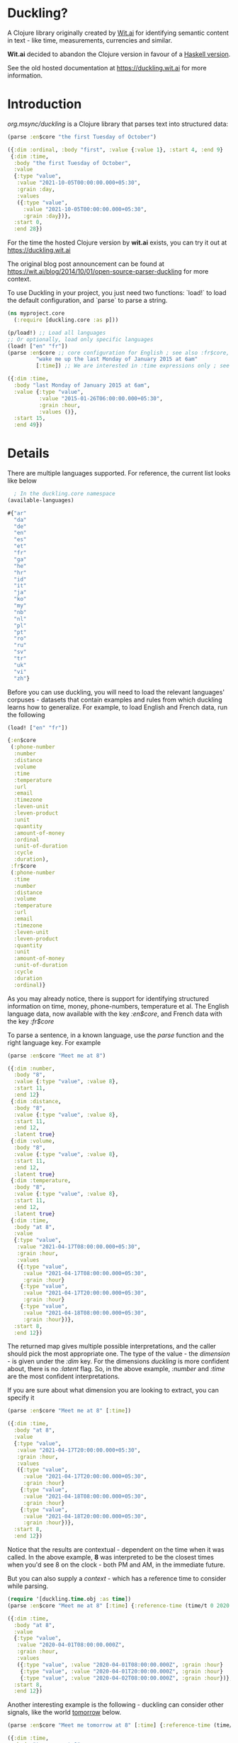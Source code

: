 * Duckling?

[[https://clojars.org/org.msync/duckling][file:https://clojars.org/org.msync/duckling/latest-version.svg]]

A Clojure library originally created by [[https://wit.ai/][Wit.ai]] for identifying semantic content in text - like time, measurements, currencies and similar.

*Wit.ai* decided to abandon the Clojure version in favour of a [[https://github.com/facebook/duckling][Haskell version]].

See the old hosted documentation at [[https://duckling.wit.ai][https://duckling.wit.ai]] for more information.

* Introduction

/org.msync/duckling/ is a Clojure library that parses text into structured data:

#+begin_src clojure :results output code :exports both
(parse :en$core "the first Tuesday of October")
#+end_src

#+RESULTS:
#+begin_src clojure
({:dim :ordinal, :body "first", :value {:value 1}, :start 4, :end 9}
 {:dim :time,
  :body "the first Tuesday of October",
  :value
  {:type "value",
   :value "2021-10-05T00:00:00.000+05:30",
   :grain :day,
   :values
   ({:type "value",
     :value "2021-10-05T00:00:00.000+05:30",
     :grain :day})},
  :start 0,
  :end 28})

#+end_src

For the time the hosted Clojure version by *wit.ai* exists, you can try it out at https://duckling.wit.ai

The original blog post announcement can be found at [[https://wit.ai/blog/2014/10/01/open-source-parser-duckling][https://wit.ai/blog/2014/10/01/open-source-parser-duckling]] for more context.

To use Duckling in your project, you just need two functions: `load!` to load the default configuration, and `parse` to
parse a string.

#+begin_src clojure :results output code :exports both
  (ns myproject.core
    (:require [duckling.core :as p]))

  (p/load!) ;; Load all languages
  ;; Or optionally, load only specific languages
  (load! ["en" "fr"])
  (parse :en$core ;; core configuration for English ; see also :fr$core, :es$core, :zh$core
           "wake me up the last Monday of January 2015 at 6am"
           [:time]) ;; We are interested in :time expressions only ; see also :duration, :temperature, etc.

#+end_src

#+RESULTS:
#+begin_src clojure
  ({:dim :time,
    :body "last Monday of January 2015 at 6am",
    :value {:type "value",
            :value "2015-01-26T06:00:00.000+05:30",
            :grain :hour,
            :values ()},
    :start 15,
    :end 49})
#+end_src

* Details

There are multiple languages supported. For reference, the current list looks like below
#+begin_src clojure :results output code :exports both
    ; In the duckling.core namespace
  (available-languages)
#+end_src

#+RESULTS:
#+begin_src clojure
#{"ar"
  "da"
  "de"
  "en"
  "es"
  "et"
  "fr"
  "ga"
  "he"
  "hr"
  "id"
  "it"
  "ja"
  "ko"
  "my"
  "nb"
  "nl"
  "pl"
  "pt"
  "ro"
  "ru"
  "sv"
  "tr"
  "uk"
  "vi"
  "zh"}

#+end_src

Before you can use duckling, you will need to load the relevant languages' corpuses - datasets that contain examples and rules from which duckling learns how to generalize.
For example, to load English and French data, run the following

#+begin_src clojure :results output code :exports both
  (load! ["en" "fr"])
#+end_src

#+RESULTS:
#+begin_src clojure
{:en$core
 (:phone-number
  :number
  :distance
  :volume
  :time
  :temperature
  :url
  :email
  :timezone
  :leven-unit
  :leven-product
  :unit
  :quantity
  :amount-of-money
  :ordinal
  :unit-of-duration
  :cycle
  :duration),
 :fr$core
 (:phone-number
  :time
  :number
  :distance
  :volume
  :temperature
  :url
  :email
  :timezone
  :leven-unit
  :leven-product
  :quantity
  :unit
  :amount-of-money
  :unit-of-duration
  :cycle
  :duration
  :ordinal)}

#+end_src

As you may already notice, there is support for identifying structured information on time, money, phone-numbers, temperature et al.
The English language data, now available with the key /:en$core/, and French data with the key /:fr$core/

To parse a sentence, in a known language, use the /parse/ function and the right language key. For example
#+begin_src clojure :results output code :exports both
  (parse :en$core "Meet me at 8")
#+end_src

#+RESULTS:
#+begin_src clojure
({:dim :number,
  :body "8",
  :value {:type "value", :value 8},
  :start 11,
  :end 12}
 {:dim :distance,
  :body "8",
  :value {:type "value", :value 8},
  :start 11,
  :end 12,
  :latent true}
 {:dim :volume,
  :body "8",
  :value {:type "value", :value 8},
  :start 11,
  :end 12,
  :latent true}
 {:dim :temperature,
  :body "8",
  :value {:type "value", :value 8},
  :start 11,
  :end 12,
  :latent true}
 {:dim :time,
  :body "at 8",
  :value
  {:type "value",
   :value "2021-04-17T08:00:00.000+05:30",
   :grain :hour,
   :values
   ({:type "value",
     :value "2021-04-17T08:00:00.000+05:30",
     :grain :hour}
    {:type "value",
     :value "2021-04-17T20:00:00.000+05:30",
     :grain :hour}
    {:type "value",
     :value "2021-04-18T08:00:00.000+05:30",
     :grain :hour})},
  :start 8,
  :end 12})

#+end_src

The returned map gives multiple possible interpretations, and the caller should pick the most appropriate one. The type of the value - the /dimension/ - is given under the /:dim/ key. For the dimensions /duckling/ is more confident about, there is no /:latent/ flag. So, in the above example, /:number/ and /:time/ are the most confident interpretations.

If you are sure about what dimension you are looking to extract, you can specify it
#+begin_src clojure :results output code :exports both
  (parse :en$core "Meet me at 8" [:time])
#+end_src

#+RESULTS:
#+begin_src clojure
({:dim :time,
  :body "at 8",
  :value
  {:type "value",
   :value "2021-04-17T20:00:00.000+05:30",
   :grain :hour,
   :values
   ({:type "value",
     :value "2021-04-17T20:00:00.000+05:30",
     :grain :hour}
    {:type "value",
     :value "2021-04-18T08:00:00.000+05:30",
     :grain :hour}
    {:type "value",
     :value "2021-04-18T20:00:00.000+05:30",
     :grain :hour})},
  :start 8,
  :end 12})

#+end_src

Notice that the results are contextual - dependent on the time when it was called. In the above example, *8* was interpreted to be the closest times when you'd see 8 on the clock - both PM and AM, in the immediate future.

But you can also supply a /context/ - which has a reference time to consider while parsing.

#+begin_src clojure :results output code :exports both
  (require '[duckling.time.obj :as time])
  (parse :en$core "Meet me at 8" [:time] {:reference-time (time/t 0 2020 04 01)})
#+end_src

#+RESULTS:
#+begin_src clojure
({:dim :time,
  :body "at 8",
  :value
  {:type "value",
   :value "2020-04-01T08:00:00.000Z",
   :grain :hour,
   :values
   ({:type "value", :value "2020-04-01T08:00:00.000Z", :grain :hour}
    {:type "value", :value "2020-04-01T20:00:00.000Z", :grain :hour}
    {:type "value", :value "2020-04-02T08:00:00.000Z", :grain :hour})},
  :start 8,
  :end 12})

#+end_src


Another interesting example is the following - duckling can consider other signals, like the world _tomorrow_ below.
#+begin_src  clojure :results output code :exports both
  (parse :en$core "Meet me tomorrow at 8" [:time] {:reference-time (time/t 0 2020 04 01)})
#+end_src

#+RESULTS:
#+begin_src clojure
({:dim :time,
  :body "tomorrow at 8",
  :value
  {:type "value",
   :value "2020-04-02T08:00:00.000Z",
   :grain :hour,
   :values
   ({:type "value", :value "2020-04-02T08:00:00.000Z", :grain :hour}
    {:type "value", :value "2020-04-02T20:00:00.000Z", :grain :hour})},
  :start 8,
  :end 21})

#+end_src
